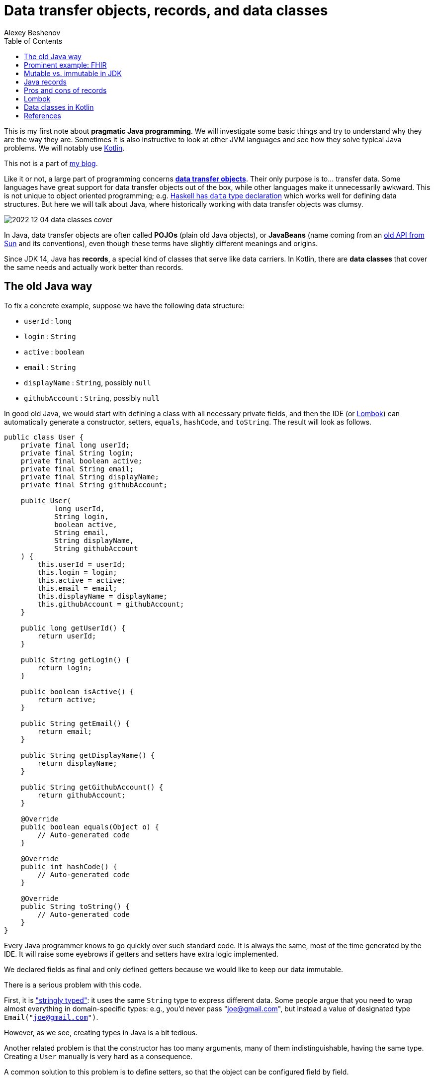= Data transfer objects, records, and data classes
:author: Alexey Beshenov
:docdatetime: 2022-12-04T00:00-06:00
:source-highlighter: highlightjs
:highlightjs-languages: java, kotlin
:toc:

This is my first note about *pragmatic Java programming*.
We will investigate some basic things and try to understand why they are the way they are.
Sometimes it is also instructive to look at other JVM languages and see how they
solve typical Java problems. We will notably use link:https://kotlinlang.org/[Kotlin].

This not is a part of link:índex.html[my blog].

Like it or not, a large part of programming concerns
link:https://en.wikipedia.org/wiki/Data_transfer_object[*data transfer objects*].
Their only purpose is to... transfer data. Some languages have great support for
data transfer objects out of the box, while other languages make it unnecessarily
awkward. This is not unique to object oriented programming; e.g.
link:http://learnyouahaskell.com/making-our-own-types-and-typeclasses[Haskell has `data` type declaration]
which works well for defining data structures. 
But here we will talk about Java, where historically working with data transfer
objects was clumsy.

image::2022-12-04-data-classes-cover.jpg[]

In Java, data transfer objects are often called *POJOs* (plain old Java objects),
or *JavaBeans* (name coming from an
link:https://www.oracle.com/java/technologies/javase/javabeans-spec.html[old API from Sun]
and its conventions),
even though these terms have slightly different meanings and origins.

Since JDK 14, Java has *records*, a special kind of classes that serve like
data carriers. In Kotlin, there are *data classes* that cover the same needs
and actually work better than records.


== The old Java way

To fix a concrete example, suppose we have the following data structure:

- `userId` : `long`
- `login` : `String`
- `active` : `boolean`
- `email` : `String`
- `displayName` : `String`, possibly `null`
- `githubAccount` : `String`, possibly `null`

In good old Java, we would start with defining a class with all necessary
private fields, and then the IDE (or link:https://projectlombok.org/[Lombok])
can automatically generate a constructor, setters, `equals`, `hashCode`, and `toString`.
The result will look as follows.

[source, java]
----
public class User {
    private final long userId;
    private final String login;
    private final boolean active;
    private final String email;
    private final String displayName;
    private final String githubAccount;

    public User(
            long userId,
            String login,
            boolean active,
            String email,
            String displayName,
            String githubAccount
    ) {
        this.userId = userId;
        this.login = login;
        this.active = active;
        this.email = email;
        this.displayName = displayName;
        this.githubAccount = githubAccount;
    }

    public long getUserId() {
        return userId;
    }

    public String getLogin() {
        return login;
    }

    public boolean isActive() {
        return active;
    }

    public String getEmail() {
        return email;
    }

    public String getDisplayName() {
        return displayName;
    }

    public String getGithubAccount() {
        return githubAccount;
    }

    @Override
    public boolean equals(Object o) {
        // Auto-generated code
    }

    @Override
    public int hashCode() {
        // Auto-generated code
    }

    @Override
    public String toString() {
        // Auto-generated code
    }
}
----

Every Java programmer knows to go quickly over such standard code.
It is always the same, most of the time generated by the IDE.
It will raise some eyebrows if getters and setters have extra logic implemented.

We declared fields as final and only defined getters because we would like
to keep our data immutable.

There is a serious problem with this code.

First, it is
link:https://wiki.c2.com/?StringlyTyped["stringly typed"]:
it uses the same `String` type to express different data.
Some people argue that you need to wrap almost everything in domain-specific types:
e.g., you'd never pass "joe@gmail.com", but instead a value of designated type
`Email("joe@gmail.com")`.

However, as we see, creating types in Java is a bit tedious.

Another related problem is that the constructor has too many arguments,
many of them indistinguishable, having the same type. Creating a `User`
manually is very hard as a consequence.

A common solution to this problem is to define setters, so that the
object can be configured field by field.

[source, java]
----
public class User {
    private long userId;
    private String login;
    private boolean active;
    private String email;
    private String displayName;
    private String githubAccount;

    public long getUserId() {
        return userId;
    }

    public void setUserId(long userId) {
        this.userId = userId;
    }

    // Similar getters and setters for other fields
}
----

Another common style is "builder setters",
where `setFoo(...)` returns `this`:

[source, java]
----
public class User {
    // Private fields

    public long getUserId() {
        return userId;
    }

    public User setUserId(long userId) {
        this.userId = userId;
        return this;
    }

    public String getLogin() {
        return login;
    }

    public User setLogin(String login) {
        this.login = login;
        return this;
    }

    // etc.
}
----

This allows chained calls:

[source, java]
----
final var user = new User().setUserId(123)
        .setLogin("cadadr")
        .setActive(true)
        .setDisplayName("Alexey Beshenov")
        .setEmail("cadadr@gmail.com")
        .setGithubAccount("abeshenov");
----

This approach to configuring fields has its own problems. We made all fields
mutable through setters, so we can't treat our `User` objects as immutable values.
We also don't know if the constructed instances are valid, e.g., whether we set
all required fields.

To make sure that we always construct valid objects, we can use the classical
link:https://refactoring.guru/design-patterns/builder[*builder pattern*].
There our builder would verify if all necessary fields are set, and we can also
return a "frozen", immutable object (without setters).

For more details, see
Item 2 in _Joshua Bloch, Effective Java. Third Edition_.

To have a kind of "setters" that don't mutate data, we can define methods that
return a *new instance* of `User`. It would be misleading to use names like
`setFoo(...)` in this case, we would rather use `withFoo(...)`:

[source, java]
----
public class User {

    public User withUserId(long userId);
    public User withLogin(String login);
    public User withActiveStatus(boolean active);
    public User withEmail(String email);
    public User withDisplayName(String displayName);
    public User withGithubAccount(String githubAccount);

    // Getters
}
----

Sadly, it is a very common Java convention for a class to have a zero-argument
constructor and getters and setters for each field. Libraries like
link:https://github.com/FasterXML/jackson[Jackson] expect this when
deserializing classes: they create an instance and then set different fields
with setters. Class fields are discovered by introspection: a field `foo`
is expected to be accessible through `getFoo()` and `setFoo(...)`.


== Prominent example: FHIR

The library
link:https://github.com/hapifhir/org.hl7.fhir.core[`ca.uhn.hapi.fhir:org.hl7.fhir.r4`]
is all about "data transfer objects". It defines many resources and data types from
link:https://hl7.org/fhir/[FHIR], a sophisticated standard for health care data exchange.

For instance, there is a class
link:https://hapifhir.io/hapi-fhir/apidocs/hapi-fhir-structures-r4/org/hl7/fhir/r4/model/Patient.html[`org.hl7.fhir.r4.model.Patient`]
that represents
link:https://hl7.org/fhir/patient.html[various data related to a patient].

This class has a lot inside. It also makes part of a
link:https://hapifhir.io/hapi-fhir/apidocs/hapi-fhir-structures-r4/org/hl7/fhir/r4/model/package-tree.html[nontrivial class hierarchy].

[source, java]
----
public class Patient extends DomainResource {
    protected List<Identifier> identifier;
    protected BooleanType active;
    protected List<HumanName> name;
    protected List<ContactPoint> telecom;
    protected Enumeration<Enumerations$AdministrativeGender> gender;
    protected DateType birthDate;
    protected Type deceased;
    protected List<Address> address;
    protected CodeableConcept maritalStatus;
    protected Type multipleBirth;
    protected List<Attachment> photo;
    protected List<Patient$ContactComponent> contact;
    protected List<Patient$PatientCommunicationComponent> communication;
    protected List<Reference> generalPractitioner;
    protected List<Resource> generalPractitionerTarget;
    protected Reference managingOrganization;
    protected Organization managingOrganizationTarget;
    protected List<Patient$PatientLinkComponent> link;

    public static final String SP_IDENTIFIER;
    public static final ca.uhn.fhir.rest.gclient.TokenClientParam IDENTIFIER;
    public static final String SP_GIVEN;
    public static final ca.uhn.fhir.rest.gclient.StringClientParam GIVEN;
    // More constants...

    public Patient();

    public List<Identifier> getIdentifier();
    public Patient setIdentifier(List<Identifier>);
    public boolean hasIdentifier();
    public Identifier addIdentifier();
    public Patient addIdentifier(Identifier);
    public Identifier getIdentifierFirstRep();

    public BooleanType getActiveElement();
    public boolean hasActiveElement();
    public boolean hasActive();
    public Patient setActiveElement(BooleanType);
    public boolean getActive();
    public Patient setActive(boolean);

    public List<HumanName> getName();
    public Patient setName(List<HumanName>);
    public boolean hasName();
    public HumanName addName();
    public Patient addName(HumanName);
    public HumanName getNameFirstRep();

    public List<ContactPoint> getTelecom();
    public Patient setTelecom(List<ContactPoint>);
    public boolean hasTelecom();
    public ContactPoint addTelecom();
    public Patient addTelecom(ContactPoint);
    public ContactPoint getTelecomFirstRep();

    public Enumeration<Enumerations$AdministrativeGender> getGenderElement();
    public boolean hasGenderElement();
    public boolean hasGender();
    public Patient setGenderElement(Enumeration<Enumerations$AdministrativeGender>);
    public Enumerations$AdministrativeGender getGender();
    public Patient setGender(Enumerations$AdministrativeGender);

    public DateType getBirthDateElement();
    public boolean hasBirthDateElement();
    public boolean hasBirthDate();
    public Patient setBirthDateElement(DateType);
    public Date getBirthDate();
    public Patient setBirthDate(Date);

    public Type getDeceased();
    public BooleanType getDeceasedBooleanType() throws FHIRException;
    public boolean hasDeceasedBooleanType();
    public DateTimeType getDeceasedDateTimeType() throws FHIRException;
    public boolean hasDeceasedDateTimeType();
    public boolean hasDeceased();
    public Patient setDeceased(Type);

    public List<Address> getAddress();
    public Patient setAddress(List<Address>);
    public boolean hasAddress();
    public Address addAddress();
    public Patient addAddress(Address);
    public Address getAddressFirstRep();

    public CodeableConcept getMaritalStatus();
    public boolean hasMaritalStatus();
    public Patient setMaritalStatus(CodeableConcept);

    public Type getMultipleBirth();
    public BooleanType getMultipleBirthBooleanType() throws FHIRException;
    public boolean hasMultipleBirthBooleanType();
    public IntegerType getMultipleBirthIntegerType() throws FHIRException;
    public boolean hasMultipleBirthIntegerType();
    public boolean hasMultipleBirth();
    public Patient setMultipleBirth(Type);

    public List<Attachment> getPhoto();
    public Patient setPhoto(List<Attachment>);
    public boolean hasPhoto();
    public Attachment addPhoto();
    public Patient addPhoto(Attachment);
    public Attachment getPhotoFirstRep();

    public List<Patient$ContactComponent> getContact();
    public Patient setContact(List<Patient$ContactComponent>);
    public boolean hasContact();
    public Patient$ContactComponent addContact();
    public Patient addContact(Patient$ContactComponent);
    public Patient$ContactComponent getContactFirstRep();

    public List<Patient$PatientCommunicationComponent> getCommunication();
    public Patient setCommunication(List<Patient$PatientCommunicationComponent>);
    public boolean hasCommunication();
    public Patient$PatientCommunicationComponent addCommunication();
    public Patient addCommunication(Patient$PatientCommunicationComponent);
    public Patient$PatientCommunicationComponent getCommunicationFirstRep();

    public List<Reference> getGeneralPractitioner();
    public Patient setGeneralPractitioner(List<Reference>);
    public boolean hasGeneralPractitioner();
    public Reference addGeneralPractitioner();
    public Patient addGeneralPractitioner(Reference);
    public Reference getGeneralPractitionerFirstRep();
    public List<Resource> getGeneralPractitionerTarget();

    public Reference getManagingOrganization();
    public boolean hasManagingOrganization();
    public Patient setManagingOrganization(Reference);
    public Organization getManagingOrganizationTarget();
    public Patient setManagingOrganizationTarget(Organization);

    public List<Patient$PatientLinkComponent> getLink();
    public Patient setLink(List<Patient$PatientLinkComponent>);
    public boolean hasLink();
    public Patient$PatientLinkComponent addLink();
    public Patient addLink(Patient$PatientLinkComponent);
    public Patient$PatientLinkComponent getLinkFirstRep();

    protected void listChildren(List<Property>);
    public Property getNamedProperty(int, String, boolean) throws FHIRException;
    public Base[] getProperty(int, String, boolean) throws FHIRException;
    public Base setProperty(int, String, Base) throws FHIRException;
    public Base setProperty(String, Base) throws FHIRException;
    public Base makeProperty(int, String) throws FHIRException;
    public String[] getTypesForProperty(int, String) throws FHIRException;
    public Base addChild(String) throws FHIRException;
    public String fhirType();
    public Patient copy();
    public void copyValues(Patient);
    protected Patient typedCopy();
    public boolean equalsDeep(Base);
    public boolean equalsShallow(Base);
    public boolean isEmpty();
    public ResourceType getResourceType();
    public DomainResource copy();
    public Resource copy();
}
----

As you see, this uses "builder setters" style. This allows chained calls:

[source, java]
----
final var patient = new Patient()
    .setName(...)
    .setBirthDate(...)
    .setContact(...)
    .setPhoto(...);
----

In Kotlin, we can write calls to setters as field assignments:

[source, kotlin]
----
val patient = Patient()

patient.name = listOf(HumanName().setFamily("Dobbs").addGiven("Bob"))
patient.active = true
patient.gender = Enumerations.AdministrativeGender.MALE

// We can also do
with(patient) {
    name = listOf(HumanName().setFamily("Dobbs").addGiven("Bob"))
    active = true
    gender = Enumerations.AdministrativeGender.MALE
}

// Can use chained calls, if we like:
val contact = ContactPoint().setUse(ContactPoint.ContactPointUse.HOME)
    .setRank(0)
    .setValue("123-456-7890")

patient.telecom = listOf(contact)
----

Objects in the package `ca.uhn.hapi.fhir:org.hl7.fhir.r4` are quite complex
and require a
link:https://hapifhir.io/hapi-fhir/apidocs/hapi-fhir-structures-r4/org/hl7/fhir/r4/formats/IParser.html[custom serializer/deserializer to JSON].


== Mutable vs. immutable in JDK

Mutable objects with setters are everywhere in old Java.

For instance, the
link:https://docs.oracle.com/en/java/javase/17/docs/api/java.base/java/util/Date.html[`java.util.Date`]
class has (now deprecated) methods
`setDate(...)`, `setHours(...)`, `setMinutes(...)`, `setMonth(...)`, `setSeconds(...)`, `setTime(...)`
that mutate the object and return `void`.

The modern API for working with date and time is in the
link:https://docs.oracle.com/en/java/javase/17/docs/api/java.base/java/time/package-summary.html[`java.time`]
package. There a class like
link:https://docs.oracle.com/en/java/javase/17/docs/api/java.base/java/time/LocalDateTime.html[`java.time.LocalDateTime`]
has no mutating setters. Instead, there are methods
`withDayOfMonth(...)`, `withDayOfYear(...)`, `withHour(...)`, `withMinute(...)`, `withMonth(...)`, `withNano(...)`, `withSecond(...)`, `withYear(...)`
that return a copy.

As you see, even JDK itself moves away from the old Java conventions.


== Java records

Java 14 finally introduced
link:https://docs.oracle.com/en/java/javase/17/language/records.html[*records*].
Our structure can be now written as

[source, java]
----
public record User(
        long userId,
        @NotNull String login,
        boolean active,
        @NotNull String email,
        @Nullable String displayName,
        @Nullable String githubAccount
) { }
----

I added `@NotNull` / `@Nullable` annotations.
Some people would go as far as using
link:https://docs.oracle.com/en/java/javase/17/docs/api/java.base/java/util/Optional.html[`Optional`]
for optional values. This is a matter of taste; we'll not go into such details.

A record declaration is a syntactic sugar that generates

- a constructor taking values of all fields as arguments,
- a getter of the form `foo()` for each field `foo` (yes, it is `foo()`, not `getFoo()`),
- `equals(...)`, `hashCode()`, `toString()`.

Records are also implicitly final classes (can't be extended by subclasses).
They can't extend other classes either, but they can implement interfaces.

The above code is equivalent to the following.

[source, java]
----
public final class User {
    private final long userId;
    private final @NotNull String login;
    private final boolean active;
    private final @NotNull String email;
    private final @Nullable String displayName;
    private final @Nullable String githubAccount;

    public User(
            long userId,
            @NotNull String login,
            boolean active,
            @NotNull String email,
            @Nullable String displayName,
            @Nullable String githubAccount
    ) {
        this.userId = userId;
        this.login = login;
        this.active = active;
        this.email = email;
        this.displayName = displayName;
        this.githubAccount = githubAccount;
    }

    public long userId() {
        return userId;
    }

    public @NotNull String login() {
        return login;
    }

    public boolean active() {
        return active;
    }

    public @NotNull String email() {
        return email;
    }

    public @Nullable String displayName() {
        return displayName;
    }

    public @Nullable String githubAccount() {
        return githubAccount;
    }

    @Override
    public boolean equals(Object obj) {
        if (obj == this) return true;
        if (obj == null || obj.getClass() != this.getClass()) return false;
        var that = (User) obj;
        return this.userId == that.userId &&
                Objects.equals(this.login, that.login) &&
                this.active == that.active &&
                Objects.equals(this.email, that.email) &&
                Objects.equals(this.displayName, that.displayName) &&
                Objects.equals(this.githubAccount, that.githubAccount);
    }

    @Override
    public int hashCode() {
        return Objects.hash(userId, login, active, email, displayName, githubAccount);
    }

    @Override
    public String toString() {
        return "User[" +
                "userId=" + userId + ", " +
                "login=" + login + ", " +
                "active=" + active + ", " +
                "email=" + email + ", " +
                "displayName=" + displayName + ", " +
                "githubAccount=" + githubAccount + ']';
    }
}
----

When compiled to classes, records turn in the above thing.
E.g. if you inspect `User.class` with the `javap` tool, you'll see

[source, java]
----
public final class User extends Record {
    public User(long, String, boolean, String, String, String);
    public final String toString();
    public final int hashCode();
    public final boolean equals(Object);
    public long userId();
    public String login();
    public boolean active();
    public String email();
    public String displayName();
    public String githubAccount();
}
----

Luckily, we can know with reflection whether a class is a record and obtain
the list of its fields. Thanks to this, libraries like Jackson have support for
Java records and treat them the same way as old-school classes with
zero-arg constructor and setters.

There is still one important application where you can't use records: when your class
is a link:https://spring.io/guides/gs/accessing-data-jpa/[persistent `@Entity`].

It seems like
link:https://en.wikipedia.org/wiki/Jakarta_Persistence[object-relational mapping frameworks in Java]
expect persistent entities to follow the "JavaBean" style with zero-arg
constructor, setters and getters.
See e.g.
link:https://docs.jboss.org/hibernate/annotations/3.5/reference/en/html/entity.html[Hibernate's documentation].

However, keep in mind that `@Entities` are not meant to be the same as
data transfer objects.


== Pros and cons of records

The advantages of records are clear: they allow us to define immutable
data transfer objects without writing all the boilerplate code.

There are two obvious disadvantages.

1. The constructor depends on all fields at once, so it is very difficult
to manually create instances of complex records.

2. There is no method for obtaining a copy of record.
Ideally, we would like to have methods for copying with changing fields.

To summarize the situation, working with pure "data transfer objects" in Java
can be clumsy. Records reduce boilerplate code but don't solve all problems.
You can also apply the builder pattern to deal with too many parameters.


== Lombok

A popular alternative is code generation with
link:https://projectlombok.org/[Lombok]. It has annotations like
link:https://projectlombok.org/features/Builder[`@Builder`],
link:https://projectlombok.org/features/Data[`@Data`], and
link:https://projectlombok.org/features/Value[`@Value`]
that add all the boilerplate.

Modern IDEs understand Lombok, so it can be integrated with your tools.
However, it is still an extra development dependency.

Instead of extending Java with Lombok, why don't we consider different
JVM languages? I'm advocating for Kotlin, but in general it can be worth
investigating Clojure, Groovy, or Scala. For certain tasks they are better than
Java, and they run on top of the JVM.


== Data classes in Kotlin

Kotlin has
link:https://kotlinlang.org/docs/data-classes.html[**data classes**]
that work like Java records, and in fact give more flexibility.

The syntax is very simple:

[source, kotlin]
----
data class User(
    val userId: Long,
    val login: String,
    val email: String,
    val active: Boolean = true,
    val displayName: String? = null,
    val githubAccount: String? = null
)
----

Then the fields are accessed as `user.userId`, `user.login`, `user.email`,
etc. There are getters behind, but you don't see them in code.

Here we defined default values for some parameters. When we create an instance
of `User`, we can use field names.

[source, kotlin]
----
val user1 = User(123, "cadadr", "cadadr@github.com")

val user2 = User(
    userId = 123, githubAccount = "abeshenov", login = "cadadr", email = "cadadr@github.com"
)
----

We declared all fields with `val` because we normally want immutable values.

It is also possible to have `var` fields in a data class. Then we can call
setters with `obj.foo = newValue`. However, we should always be careful with
mutable objects.

If we want to modify fields of a data class, we should use `copy()`.
E.g. the following code doesn't change `user1`; instead it creates a copy
with `displayName` and `githubAccount` modified:

[source, kotlin]
----
val user1 = User(123, "cadadr", "cadadr@github.com")
val user2 = user1.copy(displayName = "Alexey Beshenov", githubAccount = "abeshenov")
----

To understand how this works under the hood, we can inspect the `User.class` file:

[source, java]
----
public final class User {
    public User(long, String, String, boolean, String, String);
    public final long getUserId();
    public final String getLogin();
    public final String getEmail();
    public final boolean isActive();
    public final String getDisplayName();
    public final String getGithubAccount();
    public final long component1();
    public final String component2();
    public final String component3();
    public final boolean component4();
    public final String component5();
    public final String component6();
    public final User copy(long, String, String, boolean, String, String);
    public String toString();
    public int hashCode();
    public boolean equals(Object);
}
----

So it generated

- constructors,
- getters for all fields,
- `componentN()` functions for accessing fields by their position,
- `copy(...)` method.
- `equals(...)`, `hashCode()`, `toString()`.

I omitted a couple of "synthetic" methods that allow to call `User(...)`
and `copy(...)` with default values from Kotlin.

This is a good example of how design patterns (builder) become obsolete
when the problem is already solved by the language
(named arguments and default values for them).

The `componentN()` functions are used internally for
link:https://kotlinlang.org/docs/destructuring-declarations.html[destructuring].
The destructuring is by position. The code like

[source, kotlin]
----
val (id, login, email) = user
----

will compile to

[source, kotlin]
----
val id    = user.component1()
val login = user.component2()
val email = user.component3()
----

This feature works well with types like
link:https://kotlinlang.org/api/latest/jvm/stdlib/kotlin.collections/-map/-entry/[`Entry<K,V>`]
for map entries, so you can do things like

[source, kotlin]
----
val myMap = mapOf("foo" to 1, "bar" to 2, "baz" to 3)

myMap.forEach { (k,v) -> println("$k : $v") }

for ((k,v) in myMap) {
    println("$k : $v")
}
----

Similarly, destructuring is handy for simple types like
link:https://kotlinlang.org/api/latest/jvm/stdlib/kotlin/-pair/[`Pair<A,B>`].

I see how this can work for established coordinate systems, like 3D coordinates
(x,y,z), or color coordinates like RGB / HSL / etc. But for most data classes
this kind of destructuring based on argument position can lead to confusing
code, unless there is some natural order of fields.


== References

- Joshua Bloch, Effective Java, 3rd ed.,
Item 2: Consider a builder when faced with many constructor parameters.

- Alexey Soshin, Kotlin Design Patterns and Best Practices, 2nd ed., 
Chapter 2: Working with Creational Patterns.

- link:https://docs.oracle.com/en/java/javase/17/language/records.html[Java Language Updates: Record Classes].

- link:https://kotlinlang.org/docs/data-classes.html[Data classes in Kotlin].

- link:https://kotlinlang.org/docs/functions.html[Named and default arguments for functions in Kotlin].

- link:https://kotlinlang.org/docs/destructuring-declarations.html#destructuring-in-lambdas[Destructuring declarations in Kotlin]

- link:https://refactoring.guru/design-patterns/builder[Builder pattern].
